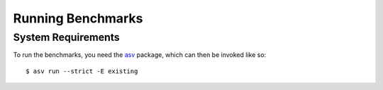 Running Benchmarks
==================

.. highlight:: bash

System Requirements
-------------------

To run the benchmarks, you need the `asv <https://pypi.org/project/asv/>`_ package,
which can then be invoked like so::

  $ asv run --strict -E existing
